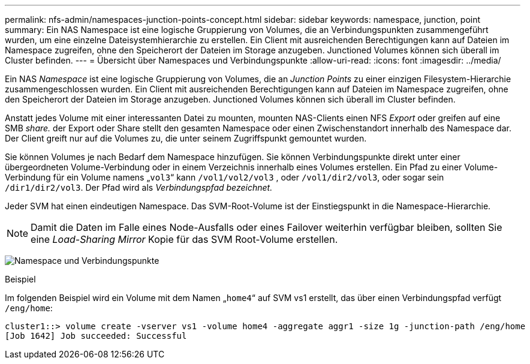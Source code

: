 ---
permalink: nfs-admin/namespaces-junction-points-concept.html 
sidebar: sidebar 
keywords: namespace, junction, point 
summary: Ein NAS Namespace ist eine logische Gruppierung von Volumes, die an Verbindungspunkten zusammengeführt wurden, um eine einzelne Dateisystemhierarchie zu erstellen. Ein Client mit ausreichenden Berechtigungen kann auf Dateien im Namespace zugreifen, ohne den Speicherort der Dateien im Storage anzugeben. Junctioned Volumes können sich überall im Cluster befinden. 
---
= Übersicht über Namespaces und Verbindungspunkte
:allow-uri-read: 
:icons: font
:imagesdir: ../media/


[role="lead"]
Ein NAS _Namespace_ ist eine logische Gruppierung von Volumes, die an _Junction Points_ zu einer einzigen Filesystem-Hierarchie zusammengeschlossen wurden. Ein Client mit ausreichenden Berechtigungen kann auf Dateien im Namespace zugreifen, ohne den Speicherort der Dateien im Storage anzugeben. Junctioned Volumes können sich überall im Cluster befinden.

Anstatt jedes Volume mit einer interessanten Datei zu mounten, mounten NAS-Clients einen NFS _Export_ oder greifen auf eine SMB _share._ der Export oder Share stellt den gesamten Namespace oder einen Zwischenstandort innerhalb des Namespace dar. Der Client greift nur auf die Volumes zu, die unter seinem Zugriffspunkt gemountet wurden.

Sie können Volumes je nach Bedarf dem Namespace hinzufügen. Sie können Verbindungspunkte direkt unter einer übergeordneten Volume-Verbindung oder in einem Verzeichnis innerhalb eines Volumes erstellen. Ein Pfad zu einer Volume-Verbindung für ein Volume namens „`vol3`“ kann `/vol1/vol2/vol3` , oder `/vol1/dir2/vol3`, oder sogar sein `/dir1/dir2/vol3`. Der Pfad wird als _Verbindungspfad bezeichnet._

Jeder SVM hat einen eindeutigen Namespace. Das SVM-Root-Volume ist der Einstiegspunkt in die Namespace-Hierarchie.

[NOTE]
====
Damit die Daten im Falle eines Node-Ausfalls oder eines Failover weiterhin verfügbar bleiben, sollten Sie eine _Load-Sharing Mirror_ Kopie für das SVM Root-Volume erstellen.

====
image:namespace-nfs-admin.gif["Namespace und Verbindungspunkte"]

.Beispiel
Im folgenden Beispiel wird ein Volume mit dem Namen „`home4`“ auf SVM vs1 erstellt, das über einen Verbindungspfad verfügt `/eng/home`:

[listing]
----
cluster1::> volume create -vserver vs1 -volume home4 -aggregate aggr1 -size 1g -junction-path /eng/home
[Job 1642] Job succeeded: Successful
----